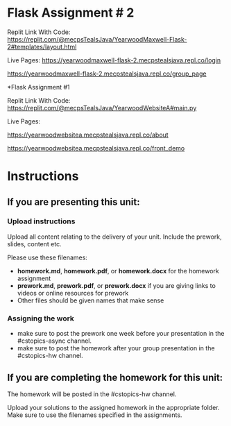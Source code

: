 
* Flask Assignment # 2

Replit Link With Code:
https://replit.com/@mecpsTealsJava/YearwoodMaxwell-Flask-2#templates/layout.html

Live Pages:
https://yearwoodmaxwell-flask-2.mecpstealsjava.repl.co/login

https://yearwoodmaxwell-flask-2.mecpstealsjava.repl.co/group_page





*Flask Assignment #1

Replit Link With Code:
https://replit.com/@mecpsTealsJava/YearwoodWebsiteA#main.py


Live Pages:

https://yearwoodwebsitea.mecpstealsjava.repl.co/about


https://yearwoodwebsitea.mecpstealsjava.repl.co/front_demo





* Instructions

** If you are presenting this unit:

*** Upload instructions
Upload all content relating to the delivery of your unit. Include the
prework, slides, content etc.

Please use these filenames:
- *homework.md*, *homework.pdf*, or *homework.docx* for the homework
  assignment
- *prework.md*, *prework.pdf*, or *prework.docx* if you are giving
  links to videos or online resources for prework
- Other files should be given names that make sense
*** Assigning the work
- make sure to post the prework one week before your presentation in
  the #cstopics-async channel.
- make sure to post the homework after your group presentation in the
  #cstopics-hw channel.
  
** If you are completing the homework for this unit:

The homework will be posted in the #cstopics-hw channel.

Upload your solutions to the assigned homework in the appropriate
folder. Make sure to use the filenames specified in the assignments.

